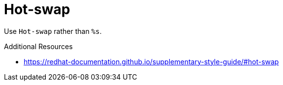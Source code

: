:navtitle: Hot-swap
:keywords: reference, rule, Hot-swap

= Hot-swap

Use `Hot-swap` rather than `%s`.

.Additional Resources

* link:https://redhat-documentation.github.io/supplementary-style-guide/#hot-swap[]

